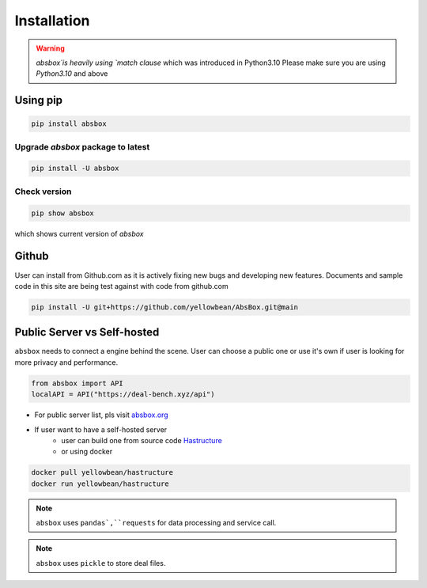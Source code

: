 Installation
===============

.. autosummary::
   :toctree: generated

.. warning::
  `absbox`is heavily using `match clause` which was introduced in Python3.10
  Please make sure you are using *Python3.10* and above

Using pip
--------------

.. code-block:: console

    pip install absbox

Upgrade `absbox` package to latest
^^^^^^^^^^^^^^^^^^

.. code-block:: console

    pip install -U absbox

Check version
^^^^^^^^^^^^^^^

.. code-block:: console 

    pip show absbox 

which shows current version of `absbox` 

.. image:: img/package_version.png
  :width: 500
  :alt: version

Github
--------------

User can install from Github.com as it is actively fixing new bugs and developing new features.
Documents and sample code in this site are being test against with code from github.com

.. code-block:: console

    pip install -U git+https://github.com/yellowbean/AbsBox.git@main


Public Server vs Self-hosted
-----------------------------

``absbox`` needs to connect a engine behind the scene. User can choose a public one or use it's own if user is looking for more privacy and performance.

.. code-block:: python

   from absbox import API
   localAPI = API("https://deal-bench.xyz/api")

* For public server list, pls visit `absbox.org <https://absbox.org>`_
* If user want to have a self-hosted server 
    * user can build one from source code `Hastructure <https://github.com/yellowbean/Hastructure>`_
    * or using docker 
  
.. code-block:: bash

  docker pull yellowbean/hastructure
  docker run yellowbean/hastructure


.. note ::
  ``absbox`` uses ``pandas`,``requests`` for data processing and service call.

.. note ::
  ``absbox`` uses ``pickle`` to store deal files.
